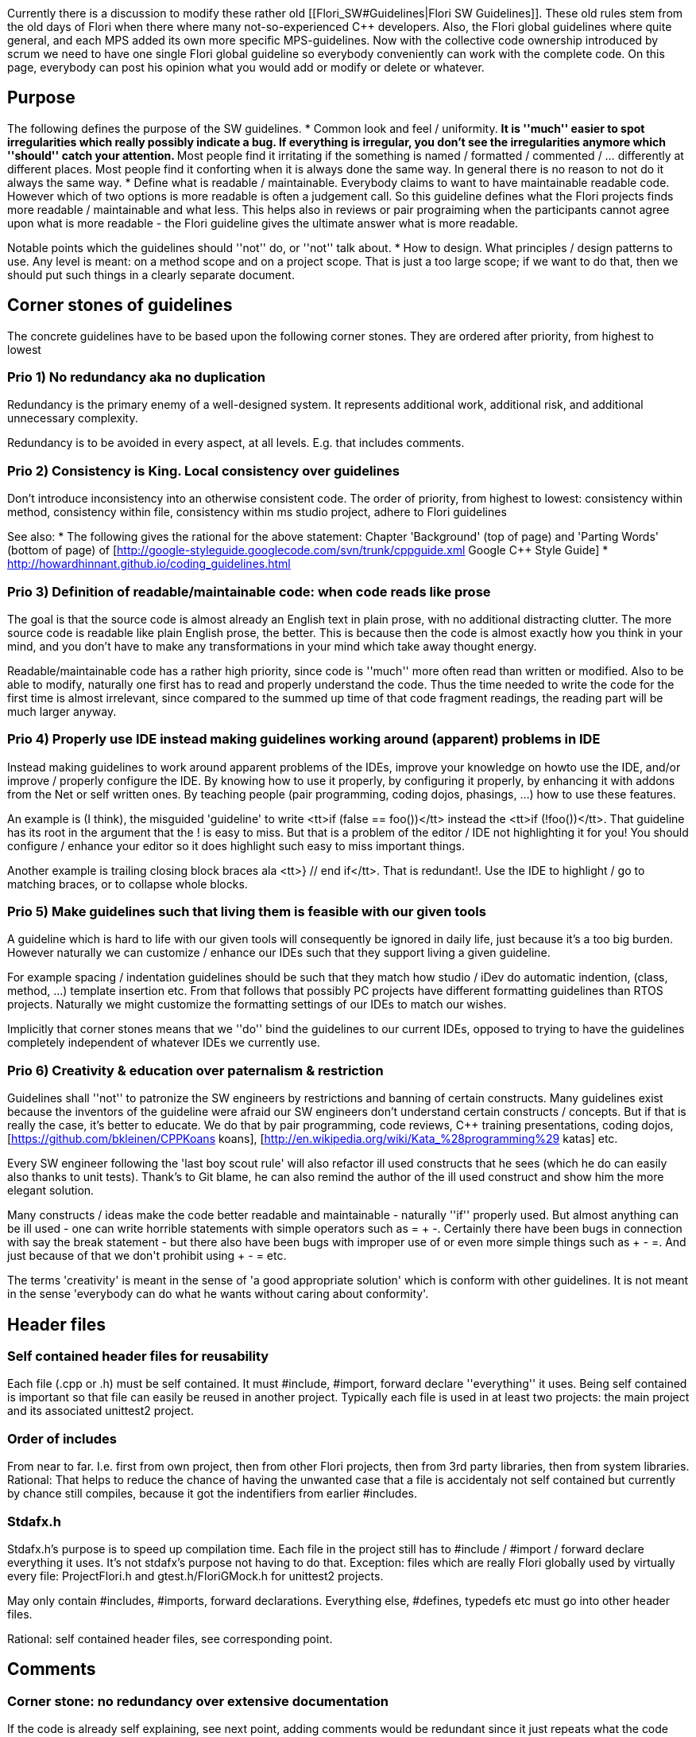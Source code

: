 :encoding: UTF-8
// The markup language of this document is AsciiDoc

Currently there is a discussion to modify these rather old [[Flori_SW#Guidelines|Flori SW Guidelines]]. These old rules stem from the old days of Flori when there where many not-so-experienced C++ developers. Also, the Flori global guidelines where quite general, and each MPS added its own more specific MPS-guidelines. Now with the collective code ownership introduced by scrum we need to have one single Flori global guideline so everybody conveniently can work with the complete code. On this page, everybody can post his opinion what you would add or modify or delete or whatever.


== Purpose ==
The following defines the purpose of the SW guidelines.
* Common look and feel / uniformity. 
** It is ''much'' easier to spot irregularities which really possibly indicate a bug. If everything is irregular, you don't see the irregularities anymore which ''should'' catch your attention.
** Most people find it irritating if the something is named / formatted / commented / ... differently at different places. Most people find it conforting when it is always done the same way. In general there is no reason to not do it always the same way.
* Define what is readable / maintainable. Everybody claims to want to have maintainable readable code. However which of two options is more readable is often a judgement call. So this guideline defines what the Flori projects finds more readable / maintainable and what less. This helps also in reviews or pair prograiming when the participants cannot agree upon what is more readable - the Flori guideline gives the ultimate answer what is more readable.

Notable points which the guidelines should ''not'' do, or ''not'' talk about.
* How to design. What principles / design patterns to use. Any level is meant: on a method scope and on a project scope. That is just a too large scope; if we want to do that, then we should put such things in a clearly separate document.

== Corner stones of guidelines ==
The concrete guidelines have to be based upon the following corner stones. They are ordered after priority, from highest to lowest

=== Prio 1) No redundancy aka no duplication ===
Redundancy is the primary enemy of a well-designed system. It represents additional work, additional risk, and additional unnecessary complexity. 

Redundancy is to be avoided in every aspect, at all levels. E.g. that includes comments.

=== Prio 2) Consistency is King. Local consistency over guidelines ===
Don't introduce inconsistency into an otherwise consistent code. The order of priority, from highest to lowest: consistency within method, consistency within file, consistency within ms studio project, adhere to Flori guidelines


See also:
* The following gives the rational for the above statement: Chapter 'Background' (top of page) and 'Parting Words' (bottom of page) of [http://google-styleguide.googlecode.com/svn/trunk/cppguide.xml Google C++ Style Guide]
* http://howardhinnant.github.io/coding_guidelines.html

=== Prio 3) Definition of readable/maintainable code: when code reads like prose ===
The goal is that the source code is almost already an English text in plain prose, with no additional distracting clutter. The more source code is readable like plain English prose, the better. This is because then the code is almost exactly how you think in your mind, and you don't have to make any transformations in your mind which take away thought energy.

Readable/maintainable code has a rather high priority, since code is ''much'' more often read than written or modified. Also to be able to modify, naturally one first has to read and properly understand the code. Thus the time needed to write the code for the first time is almost irrelevant, since compared to the summed up time of that code fragment readings, the reading part will be much larger anyway.

=== Prio 4) Properly use IDE instead making guidelines working around (apparent) problems in IDE ===
Instead making guidelines to work around apparent problems of the IDEs, improve your knowledge on howto use the IDE, and/or improve / properly configure the IDE. By knowing how to use it properly, by configuring it properly, by enhancing it with addons from the Net or self written ones. By teaching people (pair programming, coding dojos, phasings, ...) how to use these features.

An example is (I think), the misguided 'guideline' to write <tt>if (false == foo())</tt> instead the <tt>if (!foo())</tt>. That guideline has its root in the argument that the ! is easy to miss. But that is a problem of the editor / IDE not highlighting it for you! You should configure / enhance your editor so it does highlight such easy to miss important things. 

Another example is trailing closing block braces ala <tt>} // end if</tt>. That is redundant!. Use the IDE to highlight / go to matching braces, or to collapse whole blocks.

=== Prio 5) Make guidelines such that living them is feasible with our given tools ===
A guideline which is hard to life with our given tools will consequently be ignored in daily life, just because it's a too big burden. However naturally we can customize / enhance our IDEs such that they support living a given guideline. 

For example spacing / indentation guidelines should be such that they match how studio / iDev do automatic indention, (class, method, ...) template insertion etc. From that follows that possibly PC projects have different formatting guidelines than RTOS projects. Naturally we might customize the formatting settings of our IDEs to match our wishes.

Implicitly that corner stones means that we ''do'' bind the guidelines to our current IDEs, opposed to trying to have the guidelines completely independent of whatever IDEs we currently use.

=== Prio 6) Creativity & education over paternalism & restriction ===
Guidelines shall ''not'' to patronize the SW engineers by restrictions and banning of certain constructs. Many guidelines exist because the inventors of the guideline were afraid our SW engineers don't understand certain constructs / concepts. But if that is really the case, it's better to educate. We do that by pair programming, code reviews, C++ training presentations, coding dojos, [https://github.com/bkleinen/CPPKoans koans], [http://en.wikipedia.org/wiki/Kata_%28programming%29 katas] etc.

Every SW engineer following the 'last boy scout rule' will also refactor ill used constructs that he sees (which he do can easily also thanks to unit tests). Thank's to Git blame, he can also remind the author of the ill used construct and show him the more elegant solution.

Many constructs / ideas make the code better readable and maintainable - naturally ''if'' properly used. But almost anything can be ill used - one can write horrible statements with simple operators such as = + -. Certainly there have been bugs in connection with say the break statement - but there also have been bugs with improper use of ++ or even more simple things such as + - =. And just because of that we don't prohibit using ++ + - = etc.

The terms 'creativity' is meant in the sense of 'a good appropriate solution' which is conform with other guidelines. It is not meant in the sense 'everybody can do what he wants without caring about conformity'.

== Header files ==

=== Self contained header files for reusability ===
Each file (.cpp or .h) must be self contained. It must #include, #import, forward declare ''everything'' it uses. Being self contained is important so that file can easily be reused in another project. Typically each file is used in at least two projects: the main project and its associated unittest2 project.

=== Order of includes ===
From near to far. I.e. first from own project, then from other Flori projects, then from 3rd party libraries, then from system libraries. Rational: That helps to reduce the chance of having the unwanted case that a file is accidentaly not self contained but currently by chance still compiles, because it got the indentifiers from earlier #includes.

=== Stdafx.h ===
Stdafx.h's purpose is to speed up compilation time. Each file in the project still has to #include / #import / forward declare everything it uses. It's not stdafx's purpose not having to do that. Exception: files which are really Flori globally used by virtually every file: ProjectFlori.h and gtest.h/FloriGMock.h for unittest2 projects.

May only contain #includes, #imports, forward declarations. Everything else, #defines, typedefs etc must go into other header files.

Rational: self contained header files, see corresponding point.

== Comments ==

=== Corner stone: no redundancy over extensive documentation ===
If the code is already self explaining, see next point, adding comments would be redundant since it just repeats what the code already says without adding anything new. 

Extensive documentation is redundant to the code and additionally redundant within itself, since the same thing is explained multiple times, each time from a slightly different angle.

It's true that widely used APIs (Java, .Net, ...) mostly are quite extensive. Each identifier (class, method, member ...) has a brief part ''and'' a rather long detail part ''and'' detailed \param \return parts. ''If'' all that information I read as a reader is true, then the redundancy is admitingly a good thing. Humans learn by repetition, and by getting explained the same thing from different angles, and by getting a lot of examples. Such extensive documentation gives a sense of security that I as a reader truly understand what the method does or the variable/class is for. 

But those benefits come at a very high cost: For the maintainers of such documentation it is a nightmare to keep all that redundant information consistent. Note the point, maintaining is the problem, not so much writting the docu for the first time. When changing code / docu it needs people reviewing the change to check the docu is consistent within itself wand with the code, and it's likely that every now and then there is a 'documentation bugfix'.

If the maintainers fail updating a comment at all or not at all places corretly, then we have the worst case: Comments which lie at the reader. This is in general worse than having no comment at all. The reader will draw wrong conclusions, use it incorrectly, resulting in bugs, it may take some time until discovering that the docu was lying. In such a case there are hight costs for the bug hunt. And unless a lot of effort is invested in correctly maintaining the docu, it will happen that the docu is lying a not neglectible amount of times.

For nearly all methods in the Flori project that effort of ''properly'' maintaining correct consistent docu / comments is not worth it, and rendundancy-free has a ''much'' higher priority. Unless we have a ''much'' better review culture, I have a near zero confidence that in practice over time docu / comments with already only little redundancy are always kept up to date with the code and within itself.

=== Corner stone: Self explaining code doesn't need comments ===
It shall be the goal towards which we strive, even though we may often do not achieve it in practice: truly 'geiler' code is readable like English prose, is totally self explaining, and thus ''truly'' doesn't need comments. 

The need for a comment is actually a code smell. It is a sign that the code sadly is not self explaining enough. 

Stated a bit provokatively: the general attitude should be ''much'' closer to "comments are code smells", opposed to having an attidue towards "comments inherently make code readable and everything should be commented". 

Refactor before you comment. So if you feel that the current code is not easily understandable and should be amended by a comment, first try to refactor / rename the code such that it becomes easily understandable and truly doesn't need to be amended with a comment.

=== Corner stone: Only state valuable information, no non-information (aka code repetition aka redundancy) ===
A comment states only valuable information which the reader cannot easily find out by himself by just quickly looking at the code.

The opposite is non-information, i.e. simple (code) repetition. Non-information is essentially the same as our hatred redundancy. Don't comment facts that the reader easily can find out himself by just quickly looking at the code. The reader is a programmer, she knows that ++foo increments foo by one. She knows that GetName() gets the name.

As always with redundancy, bad comments only containing non-information, are much more prone to become outdated, no longer matching the code, and thus lying, which is a horrible thing.

Bad comments are ''worse'' than no comment at all. Because they are / can be misleading, lying, add just clutter of non-information and thus (being clutter) reduce readability. When an area of code has many bad comments, then even the good ones are not trusted or not read anymore, since experience tells the reader that this particular area has only crap comments.

=== Document one single idea only once ===
No redundancy: If exactly the same idea occurs at multiple places (see following examples), only document one place, all other places just referring (e.g. using Doxygen's <tt>\see</tt>) to that one place. 
* set of overloaded methods. 
* set of overritten methods. iDev helps nicely in marking methods which overwrite a virtual method or implement an abstract method, and it also helps in jumping to the source place, i.e. to the place where the documentation is (assuming only the root method is documented). For MS Studio I don't know.
* set of methods delegating to the next (e.g. idl, coclass, ao, rtosbase, rtosmodule, i-rtosmodule, actual implementation, ...)
* setter, getter, member variable

I personally feel really bad about such redundant comments: I have virtually ''zero'' confidence that they still match and still tell exactly the same thing. And that urges me  having to check that the comments still match by doing a diff on only the comments (which is possible with EMACS, but not with any other IDE I know - so I wonder what all the other people do when they are confronted with two redundant comment blocks). And I really hate to do that work of doing a diff - but what other option do I have?!

If an counter argument is that it is not feasible to easily go to the one place actually having the documentation with our IDEs, then lets first try to make it happen. Maybe the IDEs already have some (hidden) support, or there are tools/plugins on the net, or we write our own.

=== Don't document what a method does at caller side ===
No redundancy. Commenting at the caller side what the called method does is redundant as hell! That should be documented in one single place, the method's documentation. There are N calls, doing it at every call is N-times redundant! Arghhh! See also next point.

If you still think the calling code is not understandable enough, then its very likely that you should rename the called method and/or change the parameter list of that method.

Use your IDE to quickly see the documentation and the signature of a called method.

=== Don't document arguments at the caller side ===
No redundancy. Sometimes on the callerside we feel that it's hard to understand what an argument means. So instead <tt>foo(true)</tt> it is amended with a comment like <tt>foo(/*is_new=*/true)</tt>. That is redundant to the declaration / documentation of the method. If every caller of N caller does that, you have N-fold redundancy! See also above point.

* Design your method's signature so it is easy readable and understandable at the caller side
** Avoid bools unless its abvious at caller side what 'true' or 'false' means. Use enumerations instead.
* Use your IDE to get a glimps (e.g. in a tooltip or in a small box somewhere) 
** on the signature of the method, which contains the parameter names which gives you a hint on what the parameter is for
** on the methdos documentation documenting all parameters


=== Classes shall ''no longer'' have the <tt>collaborators responsibilities</tt> sections  ===
No redundancy. The class comment template is just 

<pre>
/** Brief description. 

Detailed description.

\ingroup MyGroup */
</pre>

* Responsibilities: The brief and the detailed part of the comment shall already talk about the responsibilities of a class. On what else can they talk? The responsibility of a class is what makes a class up. Thus an additional responsibilities section is almost always redundant.
* Collaborators: Is redundant to the class' declaration which already contains all collaborators aka associations. Again, truly noteworthy collaborators are allready mentioned in the brief and detailed part.
* Actual purpose of CRC cards: The origins of responsibilities and collaborators sections lie in CRC cards. But CRC cards are intended to be a communication and sketch tool ''during'' a collaborative design phase. The CRC way of structuring information is ''not'' meant for documenting existing / 'finished' classes / design.

The current guideline has proven to be a flop:
* Currently these sections are there, but extremely often empty, which is just ugly distracting clutter. Better nothing than such clutter.
* Currently ''if'' the sections are non-empty, they almost always contain non-information, i.e. information that is trivial to find out by looking at the code and thus doesn't has any value.
* And even ''if'' the above two points are ok, then almost certainly the sections are redundant to the brief / detailed part.
* So at the bottom line, there is almost no class comment making proper use of collaborators / responsibilities sections.

=== Use <tt>\brief \return \param</tt> etc only when it really adds valuable information ===
No redundancy. The Doxygen comment template is just a simple <tt>/** Brief description. Detailed description. */</tt>. 
* Only use <tt>\brief</tt> when you really mean to. Everything up to the first dot is already brief. Everything after is the detailed part. Thus unless you really want multi sentence brief part, \brief is redundant. Note that a multi sentence brief also hardly makes sense - it's not brief anymore, is it?
* Only use <tt>\param</tt> when you really mean to. Usually the brief part, or at least the detailed part already talk about the method's parameters, referring to them by their identifier. Thus often using <tt>\param</tt> only leads to redundancy. Thus only use <tt>\param</tt> if you really feel you indeed can add valuable information without being too redundant.
* Don't use the parameter attributes <tt>[in] [out]</tt> etc. That is redundant to the naming prefix of our identifiers (i_ for input, o_ for output, x_ for in-out).
* Only use <tt>\return</tt> when you really mean to. 
** As with <tt>\param</tt>, usually the brief or detailed part already talk about the return value, so writing it again in an additional \return section is redundant.
** For methods returning an standard case EHRESULT, there is no sense talking about it, everybody knows how EHRESULT works and that S_OK means success. That is just non-information. Just leave the <tt>\return</tt> section completely away.
** For methods returning actual information, i.e. not some error info, try writing a the brief part of the Doxygen method comment starting with '/** Returns ...' and no additional \return section.

It's true that widely used APIs (Java, .Net, ...) mostly do have a brief part ''and'' a rather long detail part ''and'' detailed \param \return parts. See my thoughts in a subchapter somewhere above talking about why in the Flori project no redundancy has a higher priority than extensive documentation.

=== Use indicative verbs / Tell what name does/provides from names's perspective ===
Comments shall use indicative verbs in 3rd person (Does, returns, moves, ...). Note that this is different from command method names, which should use imperative verbs (Do, Move, ...). See also naming guidelines.

That implicitly means that you should describe what the name (e.g. method) does / provides from the perspective of the name. I.e. don't comment like "To move...", "To get ...".

=== No comments ala '// end if' behind a closing block brace ===
No redundancy. The source code already says exactly what the comment redundantly adds. For normally long blocks, it's easy to spot the matching brace anyway. For long blocks - well don't write long blocks. And if you still have to deal with a long block, use your IDE to highlight or go to the matching brace or to (temporarily) collapse the block. Such comments are ugly ''redundancy'', they clutter code with distracting non-information.

=== Javadoc style (<tt>/** \keyword</tt>) Doxygen comment syntax ===
Uniformity. Don't use other syntaxes such as e.g. Qt style <tt>/*! @keyword</tt>

=== Markdown syntax (_emphasis_) for formatting in Doxygen comments ===
Uniformity & readability. Use the [http://www.doxygen.nl/markdown.html Markdown] markup language to format Doxygen comments with emphasis text, strong text, code text, tables, chapters, pictures, links etc etc.
<pre>
It is _very_ important that you read that *important* table
| Right | Center | Left  |
|------:|:------:|:------|
| 10    | 10     | 10    |
| 1000  | 1000   | 1000  |
</pre>

Instead the outdated Doxygen keywords and HTML tags ala
<pre>
It is \e very important that you read that \b important table
<table>
<tr><th>Right</th>...</tr>
<tr>...</tr>
...
</table>
</pre>

The Markdown syntax generally leads to better readable comments than the old Doxygen keywords / HTML tag syntax.

=== No file header comment / banner [already confimed] ===
[Already confirmed by HKO, i.e. this guideline is in effect already now]

File header comments / banners such as the follwing do not add any valuable information. They just clutter the code and should thus be omitted.
<pre>
//..begin "File Description"
/*--------------------------------------------------------------------------------*
   Company    : Flori SA, Hinterbergstrasse 32, CH 6330 Cham
   Copyright © 2000-2003 Flori SA
  --------------------------------------------------------------------------------*
   Tool       : objectiF 4.7, FloriCodeSSvr V1.3.79
   Description:
 *--------------------------------------------------------------------------------*/
//..end "File Description"
</pre>


=== No ObjectiF comments (//.. begin "UTF...") [already confimed] ===
[Already confirmed by HKO, i.e. this guideline is in effect already now]

We will drop ObjectiF. Thus the comments needed by Objectif which look like <tt>//..begin "UTF..."</tt> and <tt>//..end "UTF..."</tt> respectively should no longer be used. They contain no information (to us humans) and thus just clutter the code.

=== Section banner comments ===
Only use section banner if they really help the reader to get a better overview. Note that unless our IDE recognizes such a banner, they are almost worthless. In a small file, you implicitely have an overview because it is a small file. In a large file - well don't have large files, but if you do nevertheless - these sections ''only'' help if the IDE supports collapsing the code inbetween them. 

Example what I mean with a section banner comment
<pre>
////////////////////////////////////////////////
// construction / destruction
////////////////////////////////////////////////
</pre>

=== No comments ala /** constructor */ or /** destructor */ ===
No non-information. Every programmer can instanteniously see that a method is a ctor or dtor by quickly glancing at the code. Such comments are just distracting clutter. 

If an argument for such comments is a whish to highlight ctors/dtors somehow, then the answer is: Let's configure the IDE such that ctors/dtors are highlighted using colors/fonts(most probably by using the syntax highlightening preferences).


=== No empty comments [already confirmed] ===
[Already confirmed by HKO, i.e. this guideline is in effect already now]

No non-information. An empty comment is just distracting clutter.

If an argument for empty comments is that always having a comment helps to spot a method/member declaration/definition, then the answer is: Let's configure the IDE such that these declarations/definitions are highlighted (most probably by using the syntax highlightening preferences).

=== No * borderlines at beginning and/or end of block comment lines ===

Some people / projects like to ammend comment blocks with * like this

<pre>
/* Lorem ipsum dolor sit amet, consectetur adipisicing elit, 
 * sed do eiusmod tempor incididunt ut labore et dolore magna 
 * aliqua. Ut enim ad minim veniam, quis nostrud exercitation 
 * ullamco laboris nisi ut aliquip ex ea commodo consequat. 
 */
</pre>

That stems from the time when IDEs could't highlight comment blocks and it thus helped to spot comments more easely. Nowadays they are superfluous. They are now needless clutter. Depending on the IDE they also make writing comments a bit more cumbersome.


=== Comment if / else / for / ... clauses ''befor'' clause ===

Make clear to which statements a comment applies. Thus it should be 

<pre>
// Lorem ipsum dolor sit amet
if (...) {
  ...
  ...
  ...
  
  // Ut enim ad minim veniam
  ...
  ...
  ...
} 
// consectetur adipisicing elit
else {
  ...
}
</pre>

opposed to

<pre>
if (...) {
  // Lorem ipsum dolor sit amet
  ...
  ...
  ...

  // Ut enim ad minim veniam
  ...
  ...
  ...
} 
else {
  // consectetur adipisicing elit
  ...
}
</pre>

The reason is that it is then clear to which fragment of code the comment applies. In the 2nd variant, if say the if clause has many statements, grouped with blank lines, does the comment apply to the whole clause or only to the first block of statements delimited by a blank line?

When a rather long sequence of statements has to be commented which is itself grouped into blank line delimited groups, consider introducing a block, to make clear that the comment applies to the whole block.
<pre>
...

// Lorem ipsum dolor sit amet
{
  ...
  ...

  ...
  ...
  ...

  // Ut enim ad minim veniam
  ...
  ...
}

...
</pre>

== Naming ==

=== Goal: (Calling) code becomes readable like prose ===
Really, the corner stone for easy readable code are good names. Good names are ''very very'' important. With good names, and other things in addition, the code can be read like plain English prose.

Judge the quality of a name ...
* ... by reading code that calls / references that name. That calling code should read like English prose and feel good. I.e. the name should feel good from the caller perspective (occuring N times). That perspective is more important than the definition / declaration perspective (occuring only once).
* ... by thinking about the comment the declaration needs. If it truly doesn't need a comment, that is a very good sign. If it needs a comment, all (sub)words of the name should also appear the in the brief part of the comment. It doesn't make sense that the name (which is like an extremely brief comment) uses other words than the brief comment.

=== Be consistent: the same thing is named always ''exactly'' the same ===
Naturally the base name is meant what should be consistent. Our Flori prefixes <tt>m_f</tt> etc are not taken into account.

* E.g. whenever a name refers to the 'needle foil height', exactly the string 'NeedleFoilHeight' is the base name of all names. E.g. ''not'' NeFoilHeight on the IDL, FoilHeightNeedle on the AO, FoilNeedleSurface on the inco tree.
* Similarly, a notable often seen point concerning our often seen classes AO, InterfaceContainer, RTOSBase: A method or a member reference/pointer to the components own AO is named exactly the same. E.g when there is PPSeqAO, then it's CMyClass::m_pAO, not CMyClass::m_pActiveObject. When its CPPSeqRTOSBase, then it's CMyClass::RTOSBase(), not CMyClass::BaseRTOS().
* When there is a set of ideas which are similar, but not identical, choose the names such that each name has a part which is always exactly the same to emphasis the similar part, and the rest of the individual names make clear what the difference is. E.g. all the following is about different positions of the needle, thus the common part which is always exactly the same is 'NeedlePos':  ActualNeedlePos, NeedlePosDuringProcess, NeedlePosDuringProcessMax, NeedlePosDuringProcessMin.

Why should you name the same thing differently? Either it is a good name or it isn't. Choose the good / best name everywhere. When you come up with a better name, do not just use the new better name for new identifiers, rename the old identifiers as well.

When quite different names are synonymous, that forces the poor reader to have a table in mind. E.g. say {lorem, bar, fred} are synonyms, and { ipsum, foo, bob } are synonyms. When ever the reader sees such a name, hes thought energy is drained by being forced to first remember the lookuptable and second lookup the identifier in the table in his mind.

This guideline also makes renamings much more feasible. With an simple interactive text search replace you can rename all names having to do with e.g. NeedleFoilHeight to NeedleFoilSurfaceHeight. In pick place where we adhere to this guideline, I had in 7 years no problem with such simple text renamings, and I do rename often.

=== Flori specific names / abbreviation ===
This chapter makes the last general guideline concrete for often seen Flori names. The point is global consistency, not that we take exactly the following names. The following list is just a proposal.

Since these are Flori global names, and virtually every MPS / component uses them, and they are used very often throughout the code, I strongly advice to use the abbreviated form. The disadvantage of abbreviations is that readers might not know what the abbreviation means; but in this case that is hardly an argument. Every new SW engineer in the Flori project will know what these abbreviations mean after only say 2 3 hours working in the code for the rest of his Flori membership. So the costs endure only during 2 3 hours per person in his whole Flori career. However the the advantage of abbreviations, shorter code, more oversight, more sight on the really important stuff pays for the rest of the Flori career, say a couple of years. So to me its clear when I compare 2 3 hours costs to a couple of years benefit!

* Mod, not module
* Seq, not sequencer
* Crd, not coordinator
* AO, not ActiveObject
* Ifc, not InterfaceContainer
* RTOSBase
* RT, RTOS

=== McOverall Package/File/Class Prefixes ===
New guidelines for prefixes of McOverall projects, files and classes (all files/classes or only exported ones?).
Naming Guideline extensions:
Naming of McOverall project groups:
* The following prefixes are defined for the projects, files and classes <br> [[image:ATComponentPrefix1.png]]

Naming of Services projects:
* Classes, Files and Projects from Services have the prefix SE<CamelCaseOfProject><ProjName>
* Because Services have many projects it has special prefixes for some projects (also because of effort on changing them)  
* CalibrationService, ConfigMgr and TeachService(Type) are not to change yet because it is not yet defined if they are moved to the Controllers <br> [[image:ATComponentPrefix2.png]]
* Naming of RTOS interface dependent projects -> SERT (also FloriINCO, FloriSlaveLib)
* May remove “Flori” in names (-> Flori..)
* Definition starting now for (all?) new files, projects and classes. Prio have projects that export header files: When changing folder -> then change at least also project
* RTOSExport also prefix, e.g. SEExp, PPExp?

=== Use the MPS-component prefix only for names in global scope ===
No redundancy: Use the MPS-component prefix (PPBAMod, PPSeq, ...) only for names in the global scope. The purpose of these prefixes is a pseudo namespace, since the Flori project does not use proper C++ namespaces. So when inside a class, it makes absolutely no sense to have again these prefixes, that is redundant and clutters the code with non-information.

So it's PPBAMod::MoveBAX, not PPBAMod::PPBAMoveBAX or PPBAMod::PPMoveBAX. It's PPBAMyClass::m_pAO, not PPBAMyClass::m_pPPBAModAO.

=== Query methods with no arg should be named like the variable they represent ===
A query method which takes no arguments (see chapter above) shall should be named like the variable they represent. I.e. it shall ''not'' have a Get prefix. Rational: better OO due to better abstraction.

Why is it better abstraction? A (const) query method and a member variable should be indistinguishable from the caller view of point. The caller should not care if he references a variable or a method. In pure OO languages, which C++ or Java are ''not'', that is implicitly the case. In C++, that is not really possible (a method call has parenthesis, a variable reference has not), by at least we can approximate it by having the same rule for the names.

Note that also libraries like STL adhere to this rule. E.g. its std::string::length(), not std::string::getlength(). Same for size(), begin(), end() etc.

=== Commands should be named beginning with an imperative verb ===
Commands/action (i.e. a method that has side effects, but does not return information other than error info) should be named beginning with an [http://en.wikipedia.org/wiki/Grammatical_mood#Imperative imperative] verb (opposed to e.g. an [http://en.wikipedia.org/wiki/Grammatical_mood#Indicative indicative] verb). The emphasis is that the code can be read like English prose from the caller perspective, not from the callee perspective (i.e. definition / declaration).

=== Enumeration type names are nouns in singular ===
The name shall look good from the caller perspetive. So its "enum EColor { ... };", not "enum EColors { ... };". Because on the client side, "EColor eShapeColor;" feels better than "EColors eShapeColor;", since eShapeColor represents one single color, i.e. its type is one single color, not multiple colors.

=== Collection object names are nouns in plural ===
For example "std::list<...> Names;". This is brief and feels natural in client code, e.g. "for (auto& Name : Names) {....}". 

Don't embed the type of the collection into the object name. So we dont't want "std::list<...> NameList;". This is too much redundancy.

A noun in singular ''and'' no reference to the collection type is worst, so we definitely don't want "std::list<...> Name;". The object name should have at least some hint that it is about multiple things opposed to one single thing.

== Formatting ==

=== Soft limit for column width (aka line length) is 80 ===

* It's just a human ergonomic fact that the eyes & brain start to stumble when lines get too long. E.g. the eye looses the current line, and/or when it is at the end of the current line, its not absolutely easiy to continue at the correct next line. That's why good typesetted books in general don't have lines longer than ca 70 characters. 
* That's the world wide standard, why change it? I have never seen any trustworthy book or paper that proposes a max with of more than 100. 
* We want to be able to have two files side by side. 
** E.g. for diffs, e.g. in Git. It is in our line goals that we want to make more code reviews. A code review is more feasible if you easily can look at the diff. A diff is more easily understood if the files are side by side with graphical diff annotations. that we do more reviews that becomes more important. 
** Also you can have e.g. header and source file side by side. 
* Code with too long lines can't conveniently be read on a print out. 
* An argument for long lines is that it makes methods shorter which is considered a good thing. But that misses the point of the advice 'have short methods'. That advice is about not doing too much, not having too much information in one method. It's no use packing 100 lines of 80 column code into 30 lines just to satisfy the criterion 'have short methods'.
* Notable exceptions are environments where there is nearly no inteligence, only repetition. E.g. in classes only delegating calls, like e.g. the CoClass or the AO, or the sections where phf items and hmi keys are initialized and registered respectively. There I would but the whole method signature on one (long) line, a each call on one (long) line.

* (axb) I do not agree: Points against this
** (FLKA) All my points condenced: I don't indent to 'fight' hard over this guideline. As you said, the current guideline is a soft limit of 100 and I am fine with that.
** 16:9 is ergonomic for the eyes thats why we have 16:9 monitors today
*** (flka) Yes, it's true for 'overall-information'. Pictures, movies, ...
** If you read a book with only one textcolor, I aggree on 70 chars. But we have color coding which separates the line of code into viewable sections. I think the comparison with the book lacks.
*** (FLKA) Yes, the parts of a single line are visually seperated by syntax highlightening. Still my point is that when the eyes have reached the end of a 200 char column, then the eyes & brain will have troubles finding the beginning of the next line. Even more so if most lines are 200 chars long. 
** I have not printed code since a very long time. With all our IDEs and tool this is not necessary any more.
*** (FLKA) I agree in essence. I do print every once and then, but indeed very seldom.
** If I do code comparison I do it on two monitors. That leave enough space for two files with long lines.
*** (FLKA) Then you always have to extend the size of the diff tool (in our case mostly smartgit) over two monitors. I find this akward in generall - the toolbar and the menubar is split by the monitor boundary at an arbitrary place. With smartgit you do not only do diffs. So all the other information on the smartgit window is also split by the monitor boundary.
** Somtimes if the name are readable (long) I have the break the code line at a virtual border and make it more 'unreadable' only to fulfill this guideline. The intention was never to shorten the methods but to have readable code.
*** (FLKA) In my opinion this is exactly an example why too long named are ''not'' readable anymore. I know that in this one single point I disagree with most guidelines I have ever seen. But this is another topic :-)
** From beginning we had the recommendation of line length 100 and it worked fine until now
*** (FLKA) Sorry, mistake from my side. I thought we haven't one, because I don't feel that 100-column-guideline when I look at our code. But I don't care about 80 or 100, 100 is good to me.
** Even 120 would be no problem (or 140 if you have a special case and you would have to unnaturally have to break your code line)
*** (FLKA) As so often, it is not a black/white thing. There is no perfect max line lenght. In my opinion, for the above reasons, the longter the line the worse the ratio advantages to disadvantages. 

IDE support:
* MS Studio: [http://visualstudiogallery.msdn.microsoft.com/d0d33361-18e2-46c0-8ff2-4adea1e34fef/ Productivity Power Tools] Column Guides: right click into the editor window at the column where the column guide should be and choose "Guidelines/Add Guideline"

See also:
* [http://google-styleguide.googlecode.com/svn/trunk/cppguide.xml#Line_Length Line Length] in Google C++ Style Guide
** (axb) There they say its is controversial and they mostly do it so that their developers do not have to resize their windows and that they are consistent with their old code. <br>Extract: ''We recognize that this rule is controversial, but so much existing code already adheres to it, and we feel that consistency is important.''

=== Indentation rules such that the line length limit is almost never hit ===

E.g. if we would have the rule that argument list starts in column after opening brace, then the resulting line length can be very long:

<pre>
virtual const MyVeryVeryLongReturnType& MyLonLongMethodName(const MyLongLongType i_foo1 = "default argument 1",
                                                            const MyLongLongType i_foo2 = "default argument 2",
                                                            ...
</pre>																		


That can not happen, or at least much less frequently, when the argument list starts 1 level intended relative to the start of the initial line.

<pre>
virtual const MyVeryVeryLongReturnType& MyLonLongMethodName(
  const MyLongLongType i_foo1 = "default argument 1",
  const MyLongLongType i_foo2 = "default argument 2",
  ...
</pre>

* (axb, vadz) Because if you always break the parameters the the new line code is not as readable. Therefore, proposal for a more readable code: As long as the line length is not hit you can have all arguments on the same line. But when it would hit it your have to do like proposed above break all parameters to new lines.


A proposal meeting all the above points could be: 'fill' up to the soft limit, with the 2nd+ lines indendet by 1, like so:
<pre>
virtual const MyVeryVeryLongReturnType& MyLonLongMethodName( int foo0,
  const MyLongLongType i_foo1 = "default argument 1", int foo2, int foo3, 
  MyCoolType foo4, const MyLongLongType i_foo2 = "default argument 2", 
  int foo5, ... )
</pre>

* Notable exceptions are environments where there is nearly no inteligence, only repetition. E.g. in classes only delegating calls, like e.g. the CoClass or the AO, or the sections where phf items and hmi keys are initialized and registered respectively. There I would but the whole method signature on one (long) line, a each call on one (long) line.

== Misc ==
																
=== A method is ''either'' a query ''or'' a command / action ===
Each method is either of the following. It is very bad style to have a method which does both things at the same time.
* A query: does only return an answer but does not change state, i.e. does ''not'' have [http://en.wikipedia.org/wiki/Side_effect_%28computer_science%29 side effects]. In C++ terms, it should then be qualified as <tt>const</tt> method.
* A command aka action: does change state, i.e. has [http://en.wikipedia.org/wiki/Side_effect_%28computer_science%29 side effects], but does not return an answer other than error-information


=== Use auto to abbreviate long type names ===
Prefer making use of C++11's keyword auto opposed to explicitely write the type.

Thus it is <code>for ( auto iter = collection.begin(); ... )</code> opposed to <code>for ( std::unordered_multimap<std::pair<MyVeryLongKeyTypeName,MyVeryLongValueTypeName>>::iterator iter = collection.begin(); ...)</code>

Rational: Better readability since there is less text to read. Use your IDE to see the type of the collection and / or iterator. It is not really about redundancy: stating the type again is partly redundant (you still can add const and/or add &), but any problems that arise from that redundancy are catched by the compiler since C++ is type safe.

FLKA: I wrote this, but I have to confess I am not really sure how to write the guideline:
* I think for long types it definitly should be a guideline. However for short / simple types we should not do it. E.g. the guideline should not command us to write <code>int i = 0; auto i2 = i;</code>. 
* From my personal experience making typedefs doesn't help much. On one side they enhance readabily since they introduce a shorter alias, on the other hand then I have yet another new name I have to know about. But then again I maybe should follow my own guideline corner stone 'use your IDE': Yes there is a new type name, and if I don't know what it is, I should use the IDE to quickly tell me how that type is defined, e.g. by hoovering the mouse over it.

=== Early returns are better than complicated nested constructs ===
The less clutter code contains, the more readable it is. Eearly returns result in code which is more natural and has less deeply nested constructs, which in general enhances readability. Early returns are only a burden, if the reader always expects strictly sequentially code and expects that the end of the function is always reached - so the cure is to never expect that - as a reader always know that controll flow can jump out of the function or the loop.

A common pattern is an early return at the beginning of the method which aborts if there's nothing todo:

Good:
<pre>
void foo() 
{
  if ( NothingTodo() ) {
    return;
  }
  ...
  ... long code with further conditionals / loops ...
  ...
}
</pre>

Bad:
<pre>
void foo() 
{
  if ( ! NothingTodo() ) {
    ...
    ... long code with further conditionals / loops ...
    ...
  }
}
</pre>


Another common example is a sequence of standart EHRESULT method calls.
Good:
<pre>
EHRESULT foo() 
{
  EHRESULT ehr;
  ehr += foo1();
  ERETURN_IF_FAILED();
  ehr += foo2();
  ERETURN_IF_FAILED();
  if (...) {
    ehr += foo3();
    ERETURN_IF_FAILED();
  }
  return ehr;
}
</pre>

Bad:
<pre>
EHRESULT foo() 
{
  EHRESULT ehr;
  ehr += foo1();
  if ( S_OK!=ehr ) {
    ehr += foo2();
  }
  if ( ... ) {
    if ( S_OK != ehr ) {
      ehr += foo3();
    }
  }
  return ehr;
}
</pre>

(axb) Also good?! (without early return possible!)
<pre>
EHRESULT foo() 
{
  try {
    EHRESULT ehr;
    ehr += foo1();
    ETHROW_IF_FAILED(ehr);
    ehr += foo2();
    ETHROW_IF_FAILED(ehr);
    if (...) {
      ehr += foo3();
      ETHROW_IF_FAILED(ehr);
    }
  } catch(EHRESULT& i_ehr) {
    // do clean up / error handling
  }
  return ehr;
}
</pre>
(flka) Commenting the above point. I assume you meant 'early returns are not ''intended''', but they are still possible. That style can lure into a false feeling of security. If you absolutely 'need' to call clean up code, that would be in the catch clause. However a single early return would introduce a bug. The ''only'' fool proof way in C++ to clean up things is to put clean up code in destructors (of helper classes).


An often noted reason for a 'no early return' policy is that important cleaning up work at the end of the method can possibly not be exexuted. However the ''only'' way in C++ which lets you ''ensure'' your clean up code is really executed is by putting it in the destructor of a helper class and create a local object of that class in your method.

=== Discourage using <tt>false==...</tt> or <tt>true==...</tt> ===

# That habit is senseless, a Boolean expression is already true or false. 
# Source code should be readable like English prose, see corner stones of guidelines. E.g. in the following, code and plain prose are virtually the same thing:
<pre>
code:   if ( PepperpotIsMounted() ) { ... }             
prose:  if pepper pot is mounted then ...
</pre>
:But in the following, it is almost not possible to rewrite in prose, I made a try and it feels horrible: 
<pre>
code:   if ( true == PepperpotIsMounted() )
prose:  if true equals 'pepperpot is mounted' then ...
</pre>
# If you think about it, that habit of putting <tt>true==</tt> or <tt>false==</tt> before any Boolean expression results in a new Boolean expression, which effectively means you get infinite recursion: <tt>if (true == (true == (... (true == foo())))))</tt>
# A common heard argument for <tt>false==foo()</tt> is, that when writing only <tt>!foo()</tt>, the exclamation mark can easily be overlooked. The answer is that you should configure your IDE / editor such that it highlights negation operators / characters such as ! or ~ or the n in #ifndef. In case the Flori standart IDEs (currently MS visual studio and Eclpise/iDEV) do not support such a feature, we search for an (free) AddOn on the net, or simply write our own, it surely will be a small task.


=== Don't define & declare constructors / destructors with empty implementation unless it really makes sense ===
It clutters the code with needless constructs. Explicitely defining & declaring a ctor/dtor that is 100% equivalent to the automatically generated one is senseless and just clutters the code.

Given your implementation would be empty, it makes sense to explicitely declare & define your own ctor / dtor if you're not happy with the automatic generated because of it's
* signature (being ()) or 
* access (being public) or
* for dtor: being non-virtual for an class which is non-derived class or derives from classes all having an non-virtual dtor. You mostly wan't your dtor virtual. But as said, if you derive from a class, and due to the guideline that class' dtor should be virtual, your class' dtor is virtual as well and thus the default dtor can be a good choice for your class it you would implement an empty body anyway.

=== Allow to define an empty implementation in the class' declaration ===
Like so '<tt>class C { protected: C() {}; ... };</tt>'. Opposed to define it in the source file like so <tt>C::C() {}</tt> and declare it in the header file like so <tt>class C { protected: C(); ...};</tt>. Rational: have a bit less clutter.

At least for interfaces where you don't wan't to have a .cpp file you need to allow that anyway for the destructor: <tt>class IMyInterface { virtual ~IMyInterface() {}; ... };</tt>

=== Const correctness ===
==== Don't make arguments passed by value const ====
Such a construct is meaningless 
* According to the C++ standart, to the compiler <tt>foo(int)</tt> and <tt>foo(const int)</tt>  are ''exactly'' the same thing. 
* I presume the authors wanted to help C++ beginners by apparently making clear that the passed variale is not changed. But in reality the code is less readable and understandable, because no C++ book (at least that I know) suggests to make such a thing, so the C++ beginner will be confused about this senseless construct.
* I can't give concrete examples, but sometimes even cppchecker barks at such constructs - since they are as said meaningless and confusing.
* (axb) I'm not totally against this but it helps that you can not overwrite accidentally your in-parameters in the following method... of course the developers see that's an in-parameter with the prefix i_ ...
** (flka) I support the idea to make as much const as possible. That includes local variables, and that also includes parameters. We can have everything together: The declaration in the header file is <tt>void foo(int i_nValue)</tt>, i.e ''not'' const. The definition in the source file however is <tt>void CMyClass:foo(const int i_Value) {...}</tt>, i.e. ''is'' const. I really like that solution. On the interface, i.e. to the clients, the const is not visible. But the implementation can choose to qualify it as const, to protect itself from modifying the parameter. I wanted to propose that solution on this page here in the first place. Howver I didn't dared, since in an earlier discussion years ago I was 'screamed down', because in the other person's opinion it was madness to have 'different' signatures in the definition and in the declaration. But as said, in reality, i.e. to the compiler, it is not different, it is exactly the same.


=== Method/Function signature ===
==== Regarding 'input' parameters, pass built-in types and STL iterators by value, other types by const reference ====
This is a widely accepte rule, I think It's even in "The C++ Programmin Language" by Bjarne Stroustrup.


=== Prefer references over pointers, except where NULL is a reasonable option ===
* A reference can't be NULL, so you also never have to test for that case and just can access the refered object.
* When using user-defined operators: Say the refered-to/pointed-to objects are of a custom type with user-defined operators. With references it looks like "a = b + c", with pointers it looks like "&a = &b + &c" which is ugly.

Reference: "The C++ Programming Language (4th Edition)" by Bjarne Stroustrup, Chapter 7.7.4 Pointers and references.

=== When working repeatedly with the same set of identifiers, always reference them in same order ===
Say you have the set foo bar cool, then always reference them in that order: In the class declaration, when initializing, when deleting, when calling whatever on each of them etc. Rational: Uniformity. It makes it much easier to spot unwanted irregularities.

* (axb) deleting -> reverse order?!
** (flka) correct. However in the case of class members, you should initialize them in the constructors initializer list (as opposed to the constructors body). Since the destructor's implementation should mirror the constructor, regarding the members of the constructor's initializer list the destructors body is empty. I.e. the compiler takes care of destructing the members in reverse order for you.

== Not for Flori, but for the next from-scratch C++ project ==
This chapter is aimed at guideliens which we surely don't introduce into Flori because it's too late. Too much code as been written not conforming to them. It shall be a discussion in order to learn from each other what we could do better when we could start from scratch.

=== Use exceptions instead return codes ===
* When one call accidentally drops the error code, the error is lost. With exceptions, you can have general exception handlers at a few places which are virtually at the top of the call tree. E.g. in some basic method in an AO calling the dispatcher. Or in the method calling the method registered to an HMI command key. They can catch exceptions which are accidentaly not catched and can at least tell the operator that he's requested action did not complete. I think we allreay do that in Flori in order to be able to catch exceptions thrown by EASSERT 
* Code gets quite more readable and lighter. Mainly because often you can build an simple expression opposed to many many statements. This is because thanks to exceptions:
** you can use the return value as an operand, since the return type must not be the error code
** you don't have to explicitely declare temporaries. Using return codes, the return value must be the error code, so the semantic return value of the method must go into an out parameter, i.e. the caller needs to provide an object, i.e. the caller needs to declare such an object.
** if you're not interested in handling an error (an outer entity shall do that), then nothing at all has to be written. With error codes, you always have to write something in the manner of 'ERETURNED_IF_FAILED(ehr)'
:For example in the following snippets, in which one you quicklier see what is going on?
<pre>
CMyCoolClass bar(const CMyCoolClass & a, const CMyCoolClass & b) 
{
  return foo( a.do() + b.do() );
}
</pre>
<pre>
EHRESULT bar(const CMyCoolClass & a, const CMyCoolClass & b, MyOtherClass& o_Result) 
{
  EHRESULT ehr;
  MyOtherClass TmpA;
  ehr += a.do(TmpA);
  ERETURN_IF_FAILED(ehr);
  MyOtherClass TmpB;
  ehr += b.do(TmpB);
  ERETURN_IF_FAILED(ehr);
  MyOtherClass2 TmpAdd;
  ehr += Add(TmpA, TmpB, TmpAdd);
  ERETURN_IF_FAILED(ehr);
  return foo(TmpAdd, o_Result);
}
</pre>

* All modern languages I know (C++, Java, Python, Ruby)  advice to use exceptions

References:
* [http://google-styleguide.googlecode.com/svn/trunk/cppguide.xml#Exceptions google-styleguide]. Google does ''not'' use exceptions - but they would use exceptions if they could begin from scratch, which is the scenario of this chapter.

== Tool proposal: Flori guideline check ==
Write a tool that checks whether code matches our Flori guidelines. E.g. with regexps in Python that would probably be rather easy

== References / Other 'known' guidelines ==
* [http://sharepoint/sites/Flori/RnD/Documents/Software/06_Technical/01_Guidelines/001_Guideline_reference.mmap Flori Guideline Overview (Mindmap)]
* [http://google-styleguide.googlecode.com/svn/trunk/cppguide.xml#Line_Length Google C++ Style Guide]. ''Very'' talented SW engineers work at Google, so I think that ''is'' a reference.
* Book: "The Art of Readable Code"
* Book: "Clean code"

<!--
Local Variables:
mode: mediawiki
End:
-->
